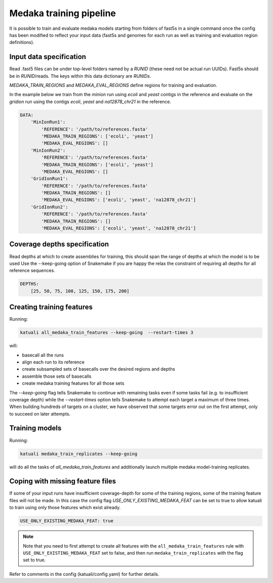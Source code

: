 
.. _medaka_train:

Medaka training pipeline
========================

It is possible to train and evaluate medaka models starting from
folders of fast5s in a single command once the config has been modified to
reflect your input data (fast5s and genomes for each run as well as training
and evaluation region definitions).


Input data specification
------------------------

Read .fast5 files can be under top-level folders named by a `RUNID` (these need
not be actual run UUIDs). Fast5s should be in `RUNID`/reads.  The keys within
this data dictionary are `RUNIDs`.

`MEDAKA_TRAIN_REGIONS` and `MEDAKA_EVAL_REGIONS` define regions for training
and evaluation.

In the example below we train from the `minion` run using
`ecoli` and `yeast` contigs in the reference and evaluate on the `gridion` run
using the contigs `ecoli`, `yeast` and `na12878_chr21` in the reference.

.. code-block:: yaml

    DATA:
        'MinIonRun1': 
            'REFERENCE': '/path/to/references.fasta'   
            'MEDAKA_TRAIN_REGIONS': ['ecoli', 'yeast']
            'MEDAKA_EVAL_REGIONS': []
        'MinIonRun2': 
            'REFERENCE': '/path/to/references.fasta'   
            'MEDAKA_TRAIN_REGIONS': ['ecoli', 'yeast']
            'MEDAKA_EVAL_REGIONS': []
        'GridIonRun1': 
            'REFERENCE': '/path/to/references.fasta'   
            'MEDAKA_TRAIN_REGIONS': []
            'MEDAKA_EVAL_REGIONS': ['ecoli', 'yeast', 'na12878_chr21']
        'GridIonRun2': 
            'REFERENCE': '/path/to/references.fasta'   
            'MEDAKA_TRAIN_REGIONS': []
            'MEDAKA_EVAL_REGIONS': ['ecoli', 'yeast', 'na12878_chr21']



Coverage depths specification
-----------------------------

Read depths at which to create assemblies for training, this should
span the range of depths at which the model is to be used
Use the --keep-going option of Snakemake if you are happy the relax
the constraint of requiring all depths for all reference sequences. 

.. code-block:: yaml

    DEPTHS:
        [25, 50, 75, 100, 125, 150, 175, 200]


Creating training features
--------------------------

Running:

.. code-block:: bash

    katuali all_medaka_train_features --keep-going  --restart-times 3

will:

* basecall all the runs
* align each run to its reference
* create subsampled sets of basecalls over the desired regions and depths
* assemble those sets of basecalls
* create medaka training features for all those sets

The `--keep-going` flag tells Snakemake to continue with remaining tasks even
if some tasks fail (e.g. to insufficient coverage depth) while the
`--restart-times` option tells Snakemake to attempt each target a maximum of
three times. When building hundreds of targets on a cluster, we have observed
that some targets error out on the first attempt, only to succeed on later
attempts. 

Training models
---------------

Running:

.. code-block:: bash

    katuali medaka_train_replicates --keep-going

will do all the tasks of `all_medaka_train_features` and additionally launch
multiple medaka model-training replicates.

Coping with missing feature files
---------------------------------

If some of your input runs have insufficient coverage-depth for some of the
training regions, some of the training feature files will not be made. In this
case the config flag `USE_ONLY_EXISTING_MEDAKA_FEAT` can be set to true to
allow katuali to train using only those features which exist already.

.. code-block:: yaml

    USE_ONLY_EXISTING_MEDAKA_FEAT: true 

    
.. note:: Note that you need to first attempt to create all features with the
    ``all_medaka_train_features`` rule with ``USE_ONLY_EXISTING_MEDAKA_FEAT`` set to
    false, and then run ``medaka_train_replicates`` with the flag set to true. 

Refer to comments in the config (katuali/config.yaml) for further details. 
